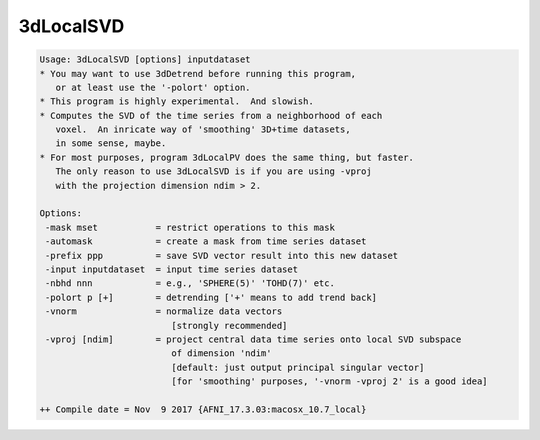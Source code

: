 **********
3dLocalSVD
**********

.. _3dLocalSVD:

.. contents:: 
    :depth: 4 

.. code-block:: none

    Usage: 3dLocalSVD [options] inputdataset
    * You may want to use 3dDetrend before running this program,
       or at least use the '-polort' option.
    * This program is highly experimental.  And slowish.
    * Computes the SVD of the time series from a neighborhood of each
       voxel.  An inricate way of 'smoothing' 3D+time datasets,
       in some sense, maybe.
    * For most purposes, program 3dLocalPV does the same thing, but faster.
       The only reason to use 3dLocalSVD is if you are using -vproj
       with the projection dimension ndim > 2.
    
    Options:
     -mask mset           = restrict operations to this mask
     -automask            = create a mask from time series dataset
     -prefix ppp          = save SVD vector result into this new dataset
     -input inputdataset  = input time series dataset
     -nbhd nnn            = e.g., 'SPHERE(5)' 'TOHD(7)' etc.
     -polort p [+]        = detrending ['+' means to add trend back]
     -vnorm               = normalize data vectors
                             [strongly recommended]
     -vproj [ndim]        = project central data time series onto local SVD subspace
                             of dimension 'ndim'
                             [default: just output principal singular vector]
                             [for 'smoothing' purposes, '-vnorm -vproj 2' is a good idea]
    
    ++ Compile date = Nov  9 2017 {AFNI_17.3.03:macosx_10.7_local}
